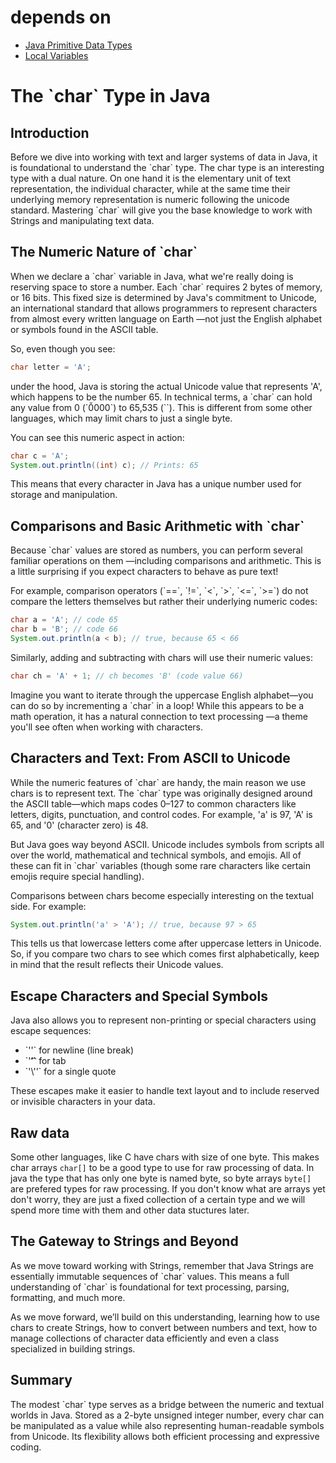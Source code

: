 * depends on

- [[file:../primitive_data_types/primitive_data_types.org][Java Primitive Data Types]]
- [[file:../local_variable/local_variable.org][Local Variables]]

* The `char` Type in Java

** Introduction

Before we dive into working with text and larger systems
of data in Java, it is foundational to understand the `char` type.
The char type is an interesting type with a dual nature.
On one hand it is the elementary unit of text representation,
the individual character,
while at the same time their underlying memory representation
is numeric following the unicode standard.
Mastering `char` will give you the base knowledge to work with Strings
and manipulating text data.

** The Numeric Nature of `char`

When we declare a `char` variable in Java,
what we're really doing is reserving space to store a number.
Each `char` requires 2 bytes of memory, or 16 bits.
This fixed size is determined by Java's commitment to Unicode,
an international standard that allows programmers to represent
characters from almost every written language on Earth
—not just the English alphabet or symbols found in
the ASCII table.

So, even though you see:
#+begin_src java
  char letter = 'A';
#+end_src
under the hood, Java is storing the actual
Unicode value that represents 'A',
which happens to be the number 65.
In technical terms, a `char` can hold any value
from 0 (`\u0000`) to 65,535 (`\uffff`).
This is different from some other languages,
which may limit chars to just a single byte.


You can see this numeric aspect in action:
#+begin_src java
  char c = 'A';
  System.out.println((int) c); // Prints: 65
#+end_src

This means that every character in Java
has a unique number used for storage and manipulation.

** Comparisons and Basic Arithmetic with `char`

Because `char` values are stored as numbers,
you can perform several familiar operations on them
—including comparisons and arithmetic.
This is a little surprising if you expect characters
to behave as pure text!

For example, comparison operators
(`==`, `!=`, `<`, `>`, `<=`, `>=`)
do not compare the letters themselves
but rather their underlying numeric codes:
#+begin_src java
  char a = 'A'; // code 65
  char b = 'B'; // code 66
  System.out.println(a < b); // true, because 65 < 66
#+end_src

Similarly, adding and subtracting with chars will use
their numeric values:
#+begin_src java
  char ch = 'A' + 1; // ch becomes 'B' (code value 66)
#+end_src

Imagine you want to iterate through the uppercase
English alphabet—you can do so by incrementing
a `char` in a loop!
While this appears to be a math operation,
it has a natural connection to text processing
—a theme you'll see often when working with characters.

** Characters and Text: From ASCII to Unicode

While the numeric features of `char`
are handy, the main reason we use chars is to represent text.
The `char` type was originally designed around the
ASCII table—which maps codes 0–127
to common characters like letters,
digits, punctuation, and control codes.
For example, 'a' is 97, 'A' is 65, and '0' (character zero) is 48.

But Java goes way beyond ASCII.
Unicode includes symbols from scripts all over the world,
mathematical and technical symbols, and emojis.
All of these can fit in `char` variables
(though some rare characters like certain
emojis require special handling).

Comparisons between chars become especially interesting
on the textual side.
For example:
#+begin_src java
  System.out.println('a' > 'A'); // true, because 97 > 65
#+end_src

This tells us that lowercase letters come
after uppercase letters in Unicode.
So, if you compare two chars to see which
comes first alphabetically,
keep in mind that the result
reflects their Unicode values.

** Escape Characters and Special Symbols

Java also allows you to represent non-printing
or special characters using escape sequences:
- `'\n'` for newline (line break)
- `'\t'` for tab
- `'\''` for a single quote

These escapes make it easier to handle text layout
and to include reserved or
invisible characters in your data.

** Raw data

Some other languages, like C have chars with size of one byte.
This makes char arrays =char[]= to be a good type to use
for raw processing of data.
In java the type that has only one byte is
named byte, so byte arrays =byte[]= are prefered types for
raw processing.
If you don't know what are arrays yet don't worry, they are
just a fixed collection of a certain type and we will spend more
time with them and other data stuctures later.

** The Gateway to Strings and Beyond

As we move toward working with Strings,
remember that Java Strings are essentially
immutable sequences of `char` values.
This means a full understanding of `char`
is foundational for text processing,
parsing, formatting, and much more.

As we move forward,
we’ll build on this understanding,
learning how to use chars to create Strings,
how to convert between numbers and text,
how to manage collections of character data efficiently
and even a class specialized in building strings.


** Summary

The modest `char` type serves as a bridge between
the numeric and textual worlds in Java.
Stored as a 2-byte unsigned integer number,
every char can be manipulated
as a value while also representing human-readable symbols
from Unicode.
Its flexibility allows both efficient
processing and expressive coding.
